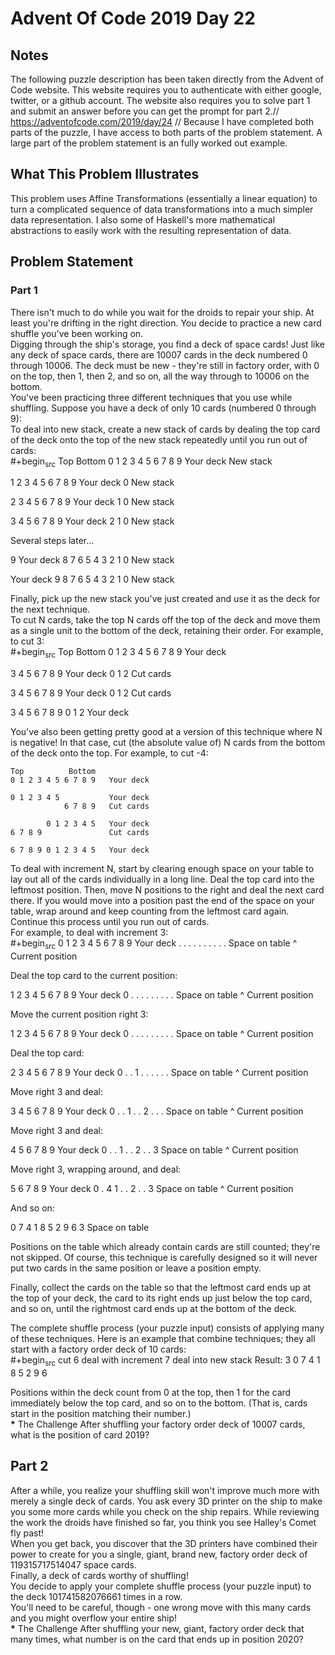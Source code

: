 * Advent Of Code 2019 Day 22
** Notes
The following puzzle description has been taken directly from the Advent of Code website. This website requires you to authenticate with either google, twitter, or a github account. The website also requires you to solve part 1 and submit an answer before you can get the prompt for part 2.//
https://adventofcode.com/2019/day/24 //
Because I have completed both parts of the puzzle, I have access to both parts of the problem statement. A large part of the problem statement is an fully worked out example.
** What This Problem Illustrates
This problem uses Affine Transformations (essentially a linear equation) to turn a complicated sequence of data transformations into a much simpler data representation. I also some of Haskell's more mathematical abstractions to easily work with the resulting representation of data.
** Problem Statement
*** Part 1
There isn't much to do while you wait for the droids to repair your ship. At least you're drifting in the right direction. You decide to practice a new card shuffle you've been working on.\\

Digging through the ship's storage, you find a deck of space cards! Just like any deck of space cards, there are 10007 cards in the deck numbered 0 through 10006. The deck must be new - they're still in factory order, with 0 on the top, then 1, then 2, and so on, all the way through to 10006 on the bottom.\\

You've been practicing three different techniques that you use while shuffling. Suppose you have a deck of only 10 cards (numbered 0 through 9):\\

To deal into new stack, create a new stack of cards by dealing the top card of the deck onto the top of the new stack repeatedly until you run out of cards:\\
#+begin_src
Top          Bottom
0 1 2 3 4 5 6 7 8 9   Your deck
                      New stack

  1 2 3 4 5 6 7 8 9   Your deck
                  0   New stack

    2 3 4 5 6 7 8 9   Your deck
                1 0   New stack

      3 4 5 6 7 8 9   Your deck
              2 1 0   New stack

Several steps later...

                  9   Your deck
  8 7 6 5 4 3 2 1 0   New stack

                      Your deck
9 8 7 6 5 4 3 2 1 0   New stack
#+end_src
Finally, pick up the new stack you've just created and use it as the deck for the next technique.\\

To cut N cards, take the top N cards off the top of the deck and move them as a single unit to the bottom of the deck, retaining their order. For example, to cut 3:\\
#+begin_src
Top          Bottom
0 1 2 3 4 5 6 7 8 9   Your deck

      3 4 5 6 7 8 9   Your deck
0 1 2                 Cut cards

3 4 5 6 7 8 9         Your deck
              0 1 2   Cut cards

3 4 5 6 7 8 9 0 1 2   Your deck
#+end_src
You've also been getting pretty good at a version of this technique where N is negative! In that case, cut (the absolute value of) N cards from the bottom of the deck onto the top. For example, to cut -4:
#+begin_src
Top          Bottom
0 1 2 3 4 5 6 7 8 9   Your deck

0 1 2 3 4 5           Your deck
            6 7 8 9   Cut cards

        0 1 2 3 4 5   Your deck
6 7 8 9               Cut cards

6 7 8 9 0 1 2 3 4 5   Your deck
#+end_src
To deal with increment N, start by clearing enough space on your table to lay out all of the cards individually in a long line. Deal the top card into the leftmost position. Then, move N positions to the right and deal the next card there. If you would move into a position past the end of the space on your table, wrap around and keep counting from the leftmost card again. Continue this process until you run out of cards.\\

For example, to deal with increment 3:\\
#+begin_src
0 1 2 3 4 5 6 7 8 9   Your deck
. . . . . . . . . .   Space on table
^                     Current position

Deal the top card to the current position:

  1 2 3 4 5 6 7 8 9   Your deck
0 . . . . . . . . .   Space on table
^                     Current position

Move the current position right 3:

  1 2 3 4 5 6 7 8 9   Your deck
0 . . . . . . . . .   Space on table
      ^               Current position

Deal the top card:

    2 3 4 5 6 7 8 9   Your deck
0 . . 1 . . . . . .   Space on table
      ^               Current position

Move right 3 and deal:

      3 4 5 6 7 8 9   Your deck
0 . . 1 . . 2 . . .   Space on table
            ^         Current position

Move right 3 and deal:

        4 5 6 7 8 9   Your deck
0 . . 1 . . 2 . . 3   Space on table
                  ^   Current position

Move right 3, wrapping around, and deal:

          5 6 7 8 9   Your deck
0 . 4 1 . . 2 . . 3   Space on table
    ^                 Current position

And so on:

0 7 4 1 8 5 2 9 6 3   Space on table
#+end_src
Positions on the table which already contain cards are still counted; they're not skipped. Of course, this technique is carefully designed so it will never put two cards in the same position or leave a position empty.

Finally, collect the cards on the table so that the leftmost card ends up at the top of your deck, the card to its right ends up just below the top card, and so on, until the rightmost card ends up at the bottom of the deck.

The complete shuffle process (your puzzle input) consists of applying many of these techniques. Here is an example that combine techniques; they all start with a factory order deck of 10 cards:\\
#+begin_src
cut 6
deal with increment 7
deal into new stack
Result: 3 0 7 4 1 8 5 2 9 6
#+end_src
Positions within the deck count from 0 at the top, then 1 for the card immediately below the top card, and so on to the bottom. (That is, cards start in the position matching their number.)\\
*** The Challenge
After shuffling your factory order deck of 10007 cards, what is the position of card 2019?\\

** Part 2
After a while, you realize your shuffling skill won't improve much more with merely a single deck of cards. You ask every 3D printer on the ship to make you some more cards while you check on the ship repairs. While reviewing the work the droids have finished so far, you think you see Halley's Comet fly past!\\

When you get back, you discover that the 3D printers have combined their power to create for you a single, giant, brand new, factory order deck of 119315717514047 space cards.\\

Finally, a deck of cards worthy of shuffling!\\

You decide to apply your complete shuffle process (your puzzle input) to the deck 101741582076661 times in a row.\\

You'll need to be careful, though - one wrong move with this many cards and you might overflow your entire ship!\\
*** The Challenge
After shuffling your new, giant, factory order deck that many times, what number is on the card that ends up in position 2020?
